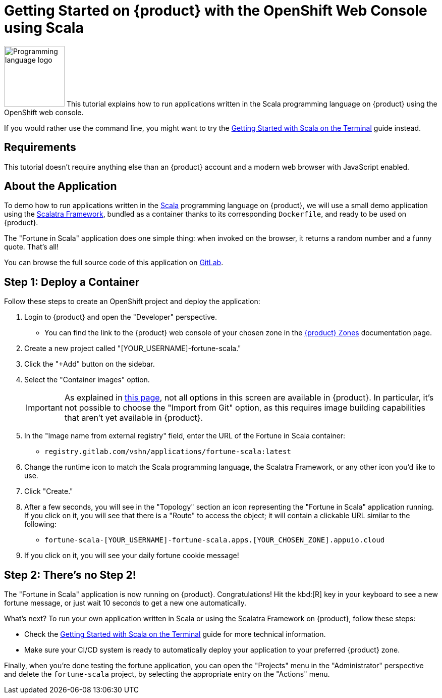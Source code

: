 = Getting Started on {product} with the OpenShift Web Console using Scala

// THIS FILE IS AUTOGENERATED
// DO NOT EDIT MANUALLY

image:logos/scala.svg[role="related thumb right",alt="Programming language logo",width=120,height=120] This tutorial explains how to run applications written in the Scala programming language on {product} using the OpenShift web console.

If you would rather use the command line, you might want to try the xref:tutorials/getting-started/scala-terminal.adoc[Getting Started with Scala on the Terminal] guide instead.

== Requirements

This tutorial doesn't require anything else than an {product} account and a modern web browser with JavaScript enabled.

== About the Application

To demo how to run applications written in the https://scala-lang.org/[Scala^] programming language on {product}, we will use a small demo application using the https://scalatra.org/[Scalatra Framework^], bundled as a container thanks to its corresponding `Dockerfile`, and ready to be used on {product}.

The "Fortune in Scala" application does one simple thing: when invoked on the browser, it returns a random number and a funny quote. That's all!

You can browse the full source code of this application on https://gitlab.com/vshn/applications/fortune-scala[GitLab^].

== Step 1: Deploy a Container

Follow these steps to create an OpenShift project and deploy the application:

. Login to {product} and open the "Developer" perspective.
** You can find the link to the {product} web console of your chosen zone in the https://portal.appuio.cloud/zones[{product} Zones] documentation page.
. Create a new project called "[YOUR_USERNAME]-fortune-scala."
. Click the "+Add" button on the sidebar.
. Select the "Container images" option.
+
IMPORTANT: As explained in xref:explanation/differences-to-public.adoc[this page], not all options in this screen are available in {product}. In particular, it's not possible to choose the "Import from Git" option, as this requires image building capabilities that aren't yet available in {product}.

. In the "Image name from external registry" field, enter the URL of the Fortune in Scala container:
** `registry.gitlab.com/vshn/applications/fortune-scala:latest`
. Change the runtime icon to match the Scala programming language, the Scalatra Framework, or any other icon you'd like to use.
. Click "Create."
. After a few seconds, you will see in the "Topology" section an icon representing the "Fortune in Scala" application running. If you click on it, you will see that there is a "Route" to access the object; it will contain a clickable URL similar to the following:
** `fortune-scala-[YOUR_USERNAME]-fortune-scala.apps.[YOUR_CHOSEN_ZONE].appuio.cloud`
. If you click on it, you will see your daily fortune cookie message!

== Step 2: There's no Step 2!

The "Fortune in  Scala" application is now running on {product}. Congratulations! Hit the kbd:[R] key in your keyboard to see a new fortune message, or just wait 10 seconds to get a new one automatically.

What's next? To run your own application written in Scala or using the Scalatra Framework on {product}, follow these steps:

* Check the xref:tutorials/getting-started/scala-terminal.adoc[Getting Started with Scala on the Terminal] guide for more technical information.
* Make sure your CI/CD system is ready to automatically deploy your application to your preferred {product} zone.

Finally, when you're done testing the fortune application, you can open the "Projects" menu in the "Administrator" perspective and delete the `fortune-scala` project, by selecting the appropriate entry on the "Actions" menu.